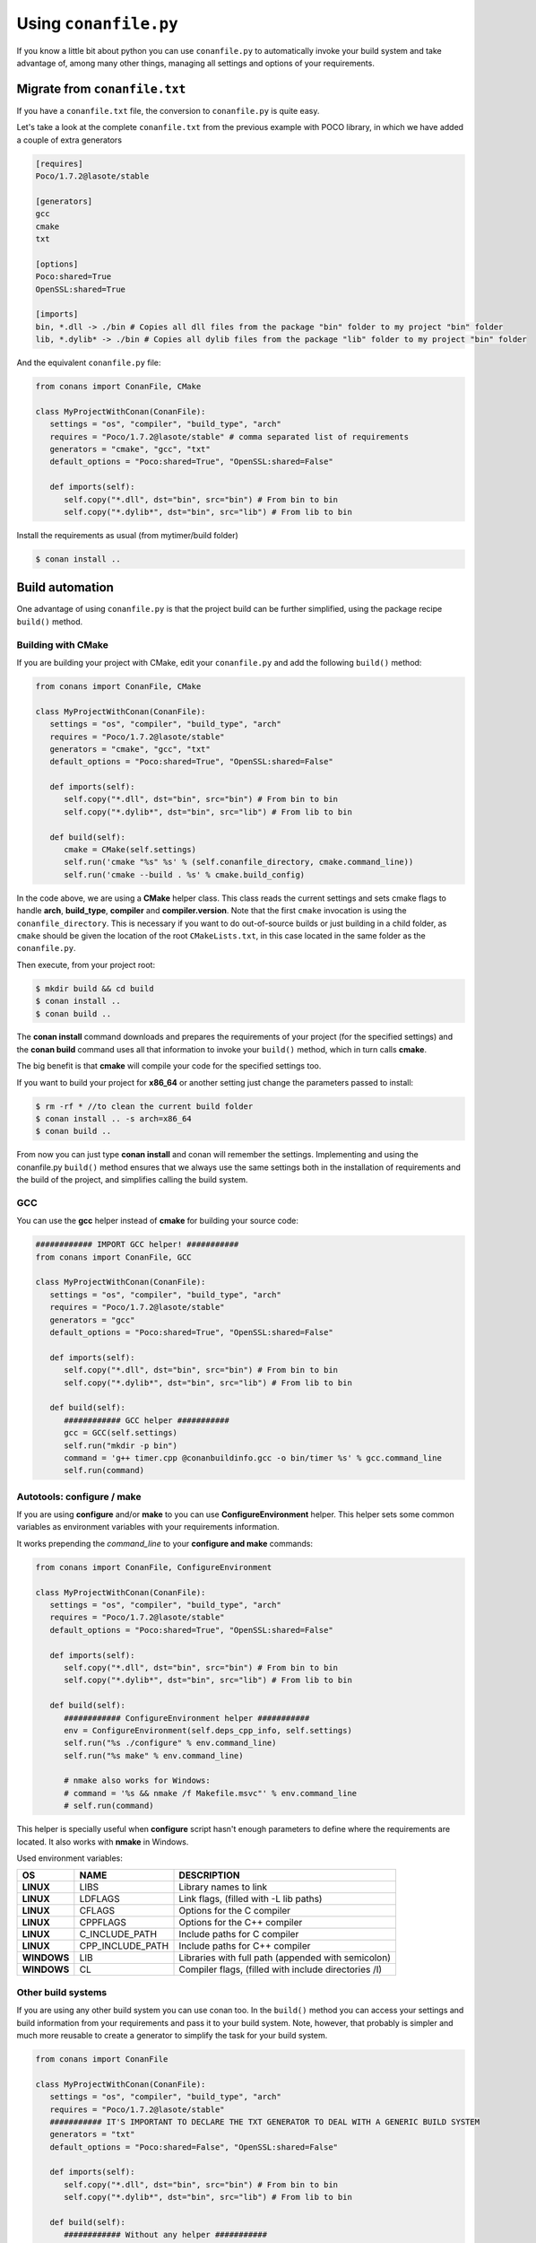 .. _conanfile_py:

Using ``conanfile.py``
----------------------

If you know a little bit about python you can use ``conanfile.py`` to automatically invoke your build system and take advantage of, among many other things, managing all settings and options of your requirements.

Migrate from ``conanfile.txt``
..............................

If you have a ``conanfile.txt`` file, the conversion to ``conanfile.py`` is quite easy.

Let's take a look at the complete ``conanfile.txt`` from the previous example with POCO library,
in which we have added a couple of extra generators

.. code-block:: text
   
      [requires]
      Poco/1.7.2@lasote/stable
      
      [generators]
      gcc
      cmake
      txt
      
      [options]
      Poco:shared=True
      OpenSSL:shared=True
      
      [imports]
      bin, *.dll -> ./bin # Copies all dll files from the package "bin" folder to my project "bin" folder
      lib, *.dylib* -> ./bin # Copies all dylib files from the package "lib" folder to my project "bin" folder


And the equivalent ``conanfile.py`` file:

.. code-block:: python

   from conans import ConanFile, CMake
   
   class MyProjectWithConan(ConanFile):
      settings = "os", "compiler", "build_type", "arch"
      requires = "Poco/1.7.2@lasote/stable" # comma separated list of requirements
      generators = "cmake", "gcc", "txt"
      default_options = "Poco:shared=True", "OpenSSL:shared=False"
            
      def imports(self):
         self.copy("*.dll", dst="bin", src="bin") # From bin to bin
         self.copy("*.dylib*", dst="bin", src="lib") # From lib to bin

Install the requirements as usual (from mytimer/build folder)

.. code-block:: bash

   $ conan install ..
  

.. _conanfile_py_managed_settings:

Build automation
................

One advantage of using ``conanfile.py`` is that the project build can be further simplified,
using the package recipe ``build()`` method.

Building with CMake
__________________

If you are building your project with CMake, edit your ``conanfile.py`` and add the following ``build()`` method:

.. code-block:: python

   from conans import ConanFile, CMake
   
   class MyProjectWithConan(ConanFile):
      settings = "os", "compiler", "build_type", "arch"
      requires = "Poco/1.7.2@lasote/stable"
      generators = "cmake", "gcc", "txt"
      default_options = "Poco:shared=True", "OpenSSL:shared=False"

      def imports(self):
         self.copy("*.dll", dst="bin", src="bin") # From bin to bin
         self.copy("*.dylib*", dst="bin", src="lib") # From lib to bin
   
      def build(self):
         cmake = CMake(self.settings)
         self.run('cmake "%s" %s' % (self.conanfile_directory, cmake.command_line))
         self.run('cmake --build . %s' % cmake.build_config)


In the code above, we are using a **CMake** helper class. This class reads the current settings and sets cmake flags to handle **arch**, **build_type**, **compiler** and **compiler.version**.  
Note that the first ``cmake`` invocation is using the ``conanfile_directory``. This is necessary if
you want to do out-of-source builds or just building in a child folder, as ``cmake`` should be
given the location of the root ``CMakeLists.txt``, in this case located in the same folder as the
``conanfile.py``.
   

Then execute, from your project root:

.. code-block:: bash

   $ mkdir build && cd build
   $ conan install ..
   $ conan build ..
   

The **conan install** command downloads and prepares the requirements of your project
(for the specified settings) and the **conan build** command uses all that information
to invoke your ``build()`` method, which in turn calls **cmake**.

The big benefit is that **cmake** will compile your code for the specified settings too.

If you want to build your project for **x86_64** or another setting just change the parameters passed to install:

.. code-block:: bash

   $ rm -rf * //to clean the current build folder
   $ conan install .. -s arch=x86_64
   $ conan build ..


From now you can just type **conan install** and conan will remember the settings.
Implementing and using the conanfile.py ``build()`` method ensures that we always use the same
settings both in the installation of requirements and the build of the project, and simplifies
calling the build system.
   

GCC
________________

You can use the **gcc** helper instead of **cmake** for building your source code:


.. code-block:: python

   ############ IMPORT GCC helper! ###########
   from conans import ConanFile, GCC

   class MyProjectWithConan(ConanFile):
      settings = "os", "compiler", "build_type", "arch"
      requires = "Poco/1.7.2@lasote/stable"
      generators = "gcc"
      default_options = "Poco:shared=True", "OpenSSL:shared=False"
     
      def imports(self):
         self.copy("*.dll", dst="bin", src="bin") # From bin to bin
         self.copy("*.dylib*", dst="bin", src="lib") # From lib to bin
   
      def build(self):
         ############ GCC helper ###########
         gcc = GCC(self.settings)
         self.run("mkdir -p bin")
         command = 'g++ timer.cpp @conanbuildinfo.gcc -o bin/timer %s' % gcc.command_line
         self.run(command)
         

Autotools: configure / make
________________________________________


If you are using **configure** and/or **make** to you can use **ConfigureEnvironment** helper.
This helper sets some common variables as environment variables with your requirements information.

It works prepending the *command_line* to your **configure and make** commands:

    
.. code-block:: python

   from conans import ConanFile, ConfigureEnvironment

   class MyProjectWithConan(ConanFile):
      settings = "os", "compiler", "build_type", "arch"
      requires = "Poco/1.7.2@lasote/stable"
      default_options = "Poco:shared=True", "OpenSSL:shared=False"
     
      def imports(self):
         self.copy("*.dll", dst="bin", src="bin") # From bin to bin
         self.copy("*.dylib*", dst="bin", src="lib") # From lib to bin
   
      def build(self):
         ############ ConfigureEnvironment helper ###########
         env = ConfigureEnvironment(self.deps_cpp_info, self.settings)
         self.run("%s ./configure" % env.command_line)
         self.run("%s make" % env.command_line)
         
         # nmake also works for Windows:
         # command = '%s && nmake /f Makefile.msvc"' % env.command_line
         # self.run(command)

This helper is specially useful when **configure** script hasn't enough parameters to define where the requirements are located.
It also works with **nmake** in Windows.

Used environment variables:

+-------------+------------------+--------------------------------------------------------+
| OS          | NAME             | DESCRIPTION                                            |
+=============+==================+========================================================+
| **LINUX**   | LIBS             |  Library names to link                                 |
+-------------+------------------+--------------------------------------------------------+
| **LINUX**   | LDFLAGS          |  Link flags, (filled with -L lib paths)                |
+-------------+------------------+--------------------------------------------------------+
| **LINUX**   | CFLAGS           |  Options for the C compiler                            |
+-------------+------------------+--------------------------------------------------------+
| **LINUX**   | CPPFLAGS         |  Options for the C++ compiler                          |
+-------------+------------------+--------------------------------------------------------+
| **LINUX**   | C_INCLUDE_PATH   |  Include paths for C compiler                          |
+-------------+------------------+--------------------------------------------------------+
| **LINUX**   | CPP_INCLUDE_PATH |  Include paths for C++ compiler                        |
+-------------+------------------+--------------------------------------------------------+
| **WINDOWS** | LIB              |  Libraries with full path (appended with semicolon)    |
+-------------+------------------+--------------------------------------------------------+
| **WINDOWS** | CL               |  Compiler flags, (filled with include directories /I)  |
+-------------+------------------+--------------------------------------------------------+


Other build systems
________________________________

If you are using any other build system you can use conan too.
In the ``build()`` method you can access your settings and build information
from your requirements and pass it to your build system. Note, however, that probably is simpler
and much more reusable to create a generator to simplify the task for your build system.


.. code-block:: python

   from conans import ConanFile

   class MyProjectWithConan(ConanFile):
      settings = "os", "compiler", "build_type", "arch"
      requires = "Poco/1.7.2@lasote/stable"
      ########### IT'S IMPORTANT TO DECLARE THE TXT GENERATOR TO DEAL WITH A GENERIC BUILD SYSTEM
      generators = "txt"
      default_options = "Poco:shared=False", "OpenSSL:shared=False"
   
      def imports(self):
         self.copy("*.dll", dst="bin", src="bin") # From bin to bin
         self.copy("*.dylib*", dst="bin", src="lib") # From lib to bin
   
      def build(self):
         ############ Without any helper ###########
         # Settings
         print(self.settings.os)
         print(self.settings.arch)
         print(self.settings.compiler)
   
         # Options
         #print(self.options.my_option)
         print(self.options["OpenSSL"].shared)
         print(self.options["Poco"].shared)
   
         # Paths and libraries, all
         print("-------- ALL --------------")
         print(self.deps_cpp_info.include_paths)
         print(self.deps_cpp_info.lib_paths)
         print(self.deps_cpp_info.bin_paths)
         print(self.deps_cpp_info.libs)
         print(self.deps_cpp_info.defines)
         print(self.deps_cpp_info.cflags)
         print(self.deps_cpp_info.cppflags)
         print(self.deps_cpp_info.sharedlinkflags)
         print(self.deps_cpp_info.exelinkflags)
   
         # Just from OpenSSL
         print("--------- FROM OPENSSL -------------")
         print(self.deps_cpp_info["OpenSSL"].include_paths)
         print(self.deps_cpp_info["OpenSSL"].lib_paths)
         print(self.deps_cpp_info["OpenSSL"].bin_paths)
         print(self.deps_cpp_info["OpenSSL"].libs)
         print(self.deps_cpp_info["OpenSSL"].defines)
         print(self.deps_cpp_info["OpenSSL"].cflags)
         print(self.deps_cpp_info["OpenSSL"].cppflags)
         print(self.deps_cpp_info["OpenSSL"].sharedlinkflags)
         print(self.deps_cpp_info["OpenSSL"].exelinkflags)
   
         # Just from POCO
         print("--------- FROM POCO -------------")
         print(self.deps_cpp_info["Poco"].include_paths)
         print(self.deps_cpp_info["Poco"].lib_paths)
         print(self.deps_cpp_info["Poco"].bin_paths)
         print(self.deps_cpp_info["Poco"].libs)
         print(self.deps_cpp_info["Poco"].defines)
         print(self.deps_cpp_info["Poco"].cflags)
         print(self.deps_cpp_info["Poco"].cppflags)
         print(self.deps_cpp_info["Poco"].sharedlinkflags)
         print(self.deps_cpp_info["Poco"].exelinkflags)
   
   
         # self.run("invoke here your configure, make, or others")
         # self.run("basically you can do what you want with your requirements build info)


Managed options
...............

We can have our **options** managed too. 

In this section we will only use CMake. We will build a library in our project, for which GCC becomes a little messy.
In the real world it's not very common to use GCC for complex projects. Frequently, **make** is used.


Suppose we are developing a library, and we want to add an option to control if our library is shared or static.
Let's create a new **cpp** file that will simulate our library: 

**mylib.cpp**

.. code-block:: cpp
   
   int a=2; // We don't care about the code, it's just an example.
     
And out **timer.cpp** (the same from previous examples):


.. code-block:: cpp

   #include "Poco/Timer.h"
   #include "Poco/Thread.h"
   #include "Poco/Stopwatch.h"
   #include <iostream>

   using Poco::Timer;
   using Poco::TimerCallback;
   using Poco::Thread;
   using Poco::Stopwatch;

   class TimerExample{
   public:
      TimerExample(){ _sw.start();}
      
      void onTimer(Timer& timer){
         std::cout << "Callback called after " << _sw.elapsed()/1000 << " milliseconds." << std::endl;
      }     
   private:
      Stopwatch _sw;
   };

   int main(int argc, char** argv){ 
      TimerExample example;
      Timer timer(250, 500);
      timer.start(TimerCallback<TimerExample>(example, &TimerExample::onTimer));
      
      Thread::sleep(5000);
      timer.stop();
      return 0;
   }
   
   
Define **options** and **default_options** this way:
   
   
   
.. code-block:: python

   from conans import ConanFile, CMake

   class MyProjectWithConan(ConanFile):
      settings = "os", "compiler", "build_type", "arch"
      requires = "Poco/1.7.2@lasote/stable", "OpenSSL/1.0.2d@lasote/stable"
      generators = "cmake", "gcc", "txt"    
      ################### NEW ###########################
      options = {"shared": [True, False]} # Values can be True or False (number or string value is also possible)
      default_options = "shared=False", "Poco:shared=True", "OpenSSL:shared=False" # Default value for shared is False (static)
      ###################################################

      def imports(self):
         self.copy("*.dll", dst="bin", src="bin") # From bin to bin
         self.copy("*.dylib*", dst="bin", src="lib") # From lib to bin
   
      def build(self):
         cmake = CMake(self.settings)
         ################### NEW ##########################
         shared_definition = "-DSHARED=1" if self.options.shared else ""
         self.run('cmake "%s" %s %s' % (self.conanfile_directory, cmake.command_line, shared_definition))
         ##################################################
         self.run("cmake --build . %s" % cmake.build_config)
   
   
Observe the **build** method. We are reading **self.options.shared** and appending a definition to our **cmake** command.

So let's use this option in our CMakeLists.txt

.. code-block:: cmake

   project(FoundationTimer)
   cmake_minimum_required(VERSION 2.8.12)
   
   include(conanbuildinfo.cmake)
   conan_basic_setup()
   
   # Create a library, shared or static
   if(SHARED)
      message("BUILDING SHARED LIBRARY")
      add_library(mylibrary SHARED lib.cpp)
   else()
      add_library(mylibrary STATIC lib.cpp)
   endif()
   
   # Link library dependencies
   target_link_libraries(mylibrary ${CONAN_LIBS})
   
   add_executable(timer timer.cpp)
   
   # Link our lib to our executable
   target_link_libraries(timer mylibrary)
                 
                         
.. code-block:: bash

   $ conan install -o shared=True
   $ conan build   
  
   BUILDING SHARED LIBRARY
   -- Configuring done
   -- Generating done
   -- Build files have been written
   [ 50%] Building CXX object CMakeFiles/mylibrary.dir/lib.cpp.o
   Linking CXX shared library libmylibrary.so
   [ 50%] Built target mylibrary
   Linking CXX executable bin/timer
   [100%] Built target timer

Observe the **"-o shared=True"** in the install command and **cmake ouput**. ``libmylibrary.so`` has been generated just by changing that option.
You can add as many options as you need to your library. 

``conanfile.py`` becomes a self documented file for checking what options we can adjust to compile a library.


.. note::

   You can use **-DBUILD_SHARED_LIBS=ON** instead of **-DSHARED=1** and CMake will automatically build SHARED libraries,
   without the need of modifying your CMakeLists.
   We used a custom definition to show you how to control your build through **conan options** and **cmake definitions**.

   

-------------------------------------------------------------------------------------------------------


Conditional settings, options and requirements
..............................................

Remember, in your ``conanfile.py`` you have also access to the options of your dependencies, and you can play with them to:

* Add requirements dynamically
* Change options values

The **config** method is the right place to change values of options and settings, but you can read them from build and imports methods (and all others, as we will see).

Here is an example of what we could do in our **config method**:

.. code-block:: python

      ...
      requires = "Poco/1.7.2@lasote/stable" # We will add OpenSSL dynamically "OpenSSL/1.0.2d@lasote/stable"
      ...
       
      def config(self):
          # We can control the options of our dependencies based on current options
          self.options["OpenSSL"].shared = self.options.shared
          
          # Maybe in windows we know that OpenSSL works better as shared (false)
          if self.settings.os == "Windows":
             self.options["OpenSSL"].shared = True
             
             # Or adjust any other available option 
             self.options["Poco"].other_option = "foo"
             
          # Or add a new requirement!
          if self.options.testing:
             self.requires("OpenSSL/2.1@memsharded/testing")
          else:
             self.requires("OpenSSL/1.0.2d@lasote/stable")
                 


Well, at this point you almost have your library prepared for being a conan package. In next section
we will create our own packages using this ``conanfile.py``.
